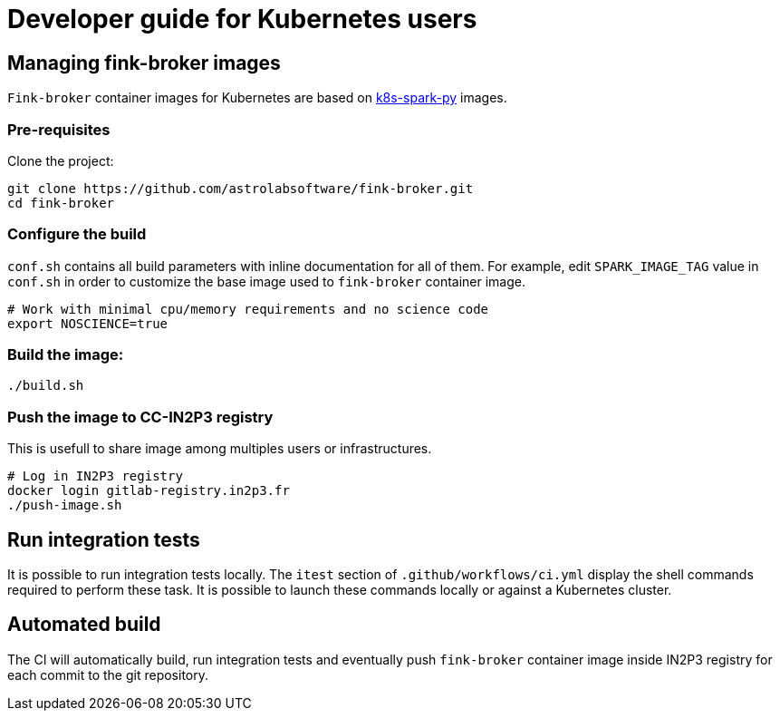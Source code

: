 = Developer guide for Kubernetes users

== Managing fink-broker images

`Fink-broker` container images for Kubernetes are based on https://github.com/astrolabsoftware/k8s-spark-py.git[k8s-spark-py] images.

=== Pre-requisites

Clone the project:

[,shell]
----
git clone https://github.com/astrolabsoftware/fink-broker.git
cd fink-broker
----

=== Configure the build

`conf.sh` contains all build parameters with inline documentation for all of them. For example, edit `SPARK_IMAGE_TAG` value in `conf.sh` in order to customize the base image used to `fink-broker` container image.

[,shell]
----
# Work with minimal cpu/memory requirements and no science code
export NOSCIENCE=true
----

=== Build the image:

[,shell]
----
./build.sh
----

=== Push the image to CC-IN2P3 registry

This is usefull to share image among multiples users or infrastructures.

[,shell]
----
# Log in IN2P3 registry
docker login gitlab-registry.in2p3.fr
./push-image.sh
----

== Run integration tests

It is possible to run integration tests locally. The `itest` section of `.github/workflows/ci.yml` display the shell commands required to perform these task. It is possible to launch these commands locally or against a Kubernetes cluster.

== Automated build

The CI will automatically build, run integration tests and eventually push `fink-broker` container image inside IN2P3 registry for each commit to the git repository.